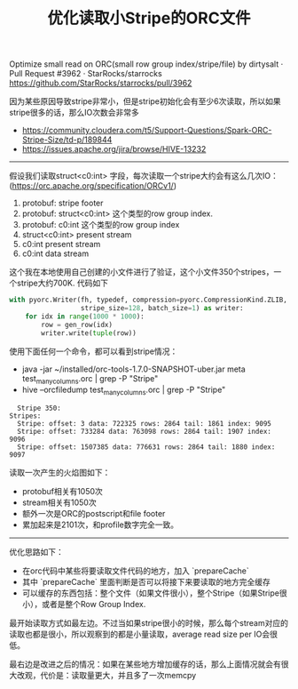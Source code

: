 #+title: 优化读取小Stripe的ORC文件

Optimize small read on ORC(small row group index/stripe/file) by dirtysalt · Pull Request #3962 · StarRocks/starrocks https://github.com/StarRocks/starrocks/pull/3962

因为某些原因导致stripe非常小，但是stripe初始化会有至少6次读取，所以如果stripe很多的话，那么IO次数会非常多
- https://community.cloudera.com/t5/Support-Questions/Spark-ORC-Stripe-Size/td-p/189844
- https://issues.apache.org/jira/browse/HIVE-13232

----------

假设我们读取struct<c0:int> 字段，每次读取一个stripe大约会有这么几次IO：(https://orc.apache.org/specification/ORCv1/)
1. protobuf: stripe footer
2. protobuf: struct<c0:int> 这个类型的row group index.
3. protobuf: c0:int 这个类型的row group index
4. struct<c0:int> present stream
5. c0:int present stream
6. c0:int data stream

这个我在本地使用自己创建的小文件进行了验证，这个小文件350个stripes，一个stripe大约700K. 代码如下

#+BEGIN_SRC Python
        with pyorc.Writer(fh, typedef, compression=pyorc.CompressionKind.ZLIB,
                          stripe_size=128, batch_size=1) as writer:
            for idx in range(1000 * 1000):
                row = gen_row(idx)
                writer.write(tuple(row))
#+END_SRC

使用下面任何一个命令，都可以看到stripe情况：
- java -jar ~/installed/orc-tools-1.7.0-SNAPSHOT-uber.jar meta test_many_columns.orc | grep -P "Stripe"
- hive --orcfiledump test_many_columns.orc | grep -P "Stripe"

#+BEGIN_EXAMPLE
  Stripe 350:
Stripes:
  Stripe: offset: 3 data: 722325 rows: 2864 tail: 1861 index: 9095
  Stripe: offset: 733284 data: 763098 rows: 2864 tail: 1907 index: 9096
  Stripe: offset: 1507385 data: 776631 rows: 2864 tail: 1880 index: 9097
#+END_EXAMPLE

读取一次产生的火焰图如下：
- protobuf相关有1050次
- stream相关有1050次
- 额外一次是ORC的postscript和file footer
- 累加起来是2101次，和profile数字完全一致。

[[../images/optimize-reading-small-stripe-orc-file-0.jpg]]

----------

优化思路如下：
- 在orc代码中某些将要读取文件代码的地方，加入 `prepareCache`
- 其中 `prepareCache` 里面判断是否可以将接下来要读取的地方完全缓存
- 可以缓存的东西包括：整个文件（如果文件很小），整个Stripe（如果Stripe很小），或者是整个Row Group Index.

最开始读取方式如最左边。不过当如果stripe很小的时候，那么每个stream对应的读取也都是很小，所以观察到的都是小量读取，average read size per IO会很低。

最右边是改进之后的情况：如果在某些地方增加缓存的话，那么上面情况就会有很大改观，代价是：读取量更大，并且多了一次memcpy

[[../images/optimize-reading-small-stripe-orc-file-1.png]]

